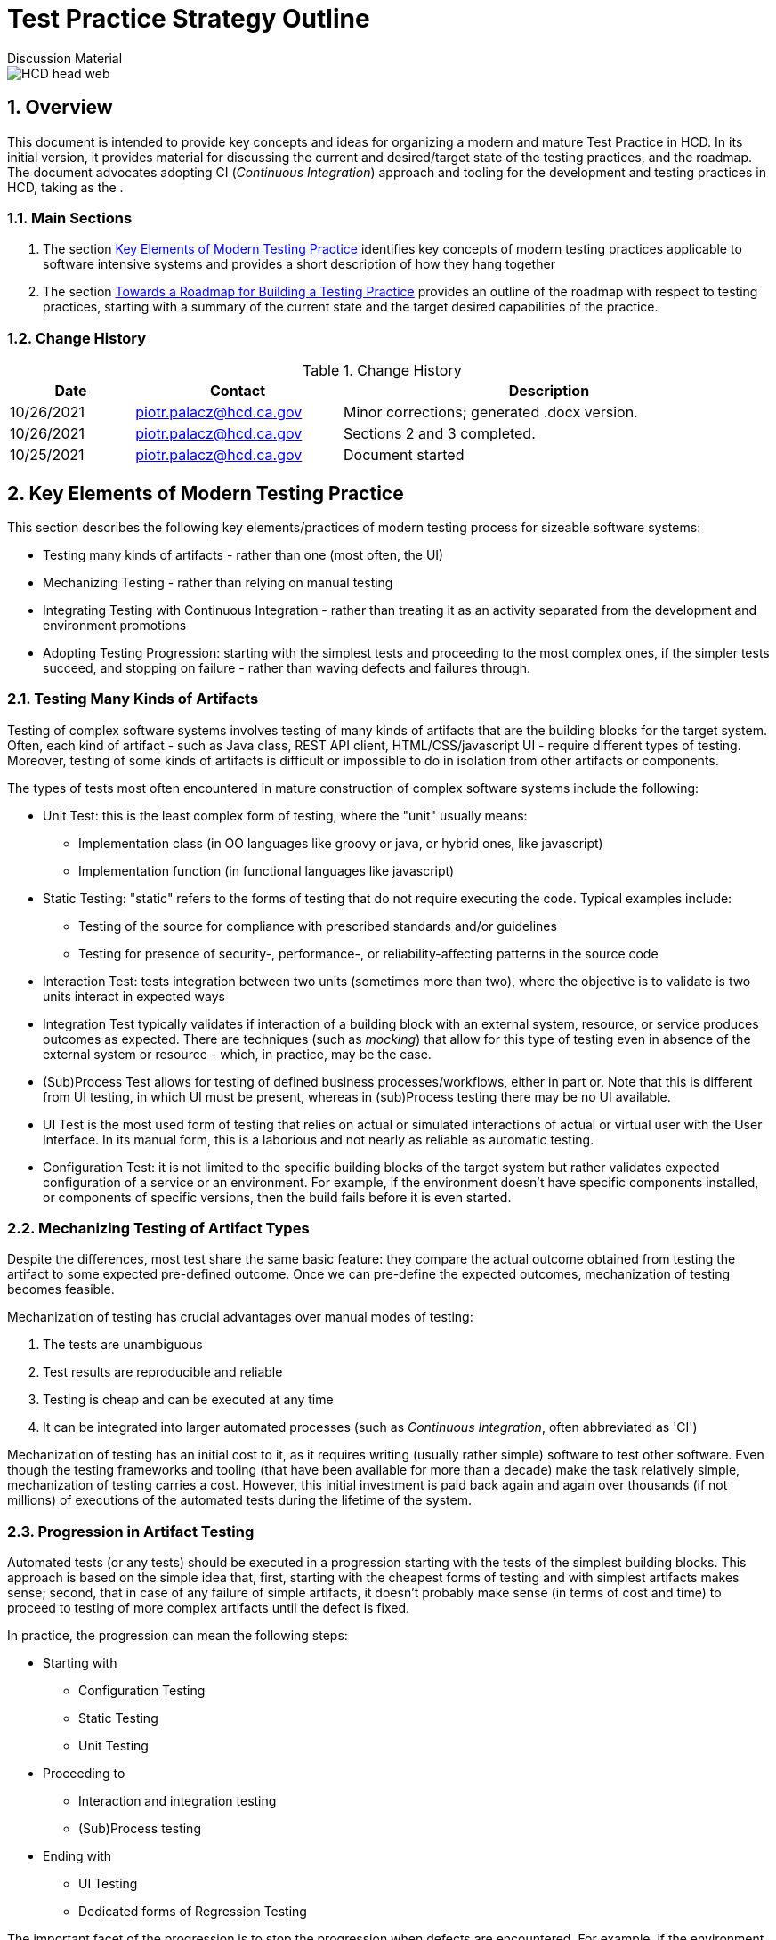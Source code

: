 = Test Practice Strategy Outline
Discussion Material

image::images/HCD_head_web.png[align="center"]

:revnumber: 10/27/2021
:Author Initials: pxp
:email: <piotr.palacz@hcd.ca.gov>
:icons:
:numbered:
:toc:


ifdef::backend-html5[]
:twoinches: width='144'
:full-width: width='100%'
:half-width: width='50%'
:half-size: width='50%'
:thumbnail: width='60'
:size10: width='10%'
:size15: width='15%'
:size25: width='25%'
:size40: width='40%'
:size50: width='50%'
:size60: width='60%'
:size75: width='75%'
endif::[]
ifdef::backend-pdf[]
:twoinches: pdfwidth='2in'
:full-width: pdfwidth='100vw'
:half-width: pdfwidth='50vw'
:half-size: pdfwidth='50%'
:thumbnail: pdfwidth='20mm'
:size10: pdfwidth='10%'
:size15: pdfwidth='15%'
:size25: pdfwidth='25%'
:size40: pdfwidth='40%'
:size50: pdfwidth='50%'
:size60: pdfwidth='60%'
:size75: pdfwidth='75%'
endif::[]
ifdef::backend-docbook5[]
:twoinches: width='50mm'
:full-width: scaledwidth='100%'
:half-width: scaledwidth='50%'
:half-size: width='50%'
:thumbnail: width='20mm'
:size40: width='40%'
:size50: width='50%'
endif::[]

== Overview

This document is intended to provide key concepts and ideas for organizing a modern and mature Test Practice in HCD. In its initial version, it provides material for discussing the current and desired/target state of the testing practices, and the roadmap. The document advocates adopting CI (_Continuous Integration_) approach and tooling for the development and testing practices in HCD, taking as the . 
 
=== Main Sections

. The section <<Key Elements of Modern Testing Practice>> identifies key concepts of modern testing practices applicable to software intensive systems and provides a short description of how they hang together

. The section <<Towards a Roadmap for Building a Testing Practice>> provides an outline of the roadmap with respect to testing practices, starting with a summary of the current state and the target desired capabilities of the practice.
 

=== Change History

.Change History
[width="98%",cols="3,^5,10",options="header"]
|=========================================================
|Date | Contact |Description 

|10/26/2021 |   piotr.palacz@hcd.ca.gov | Minor corrections; generated .docx version.

|10/26/2021 |   piotr.palacz@hcd.ca.gov | Sections 2 and 3 completed.

|10/25/2021 |   piotr.palacz@hcd.ca.gov | Document started  

|=========================================================


== Key Elements of Modern Testing Practice

This section describes the following key elements/practices of modern testing process for sizeable software systems:

* Testing many kinds of artifacts - rather than one (most often, the UI)
* Mechanizing Testing - rather than relying on manual testing
* Integrating Testing with Continuous Integration - rather than treating it as an activity separated from the development and environment promotions
* Adopting Testing Progression: starting with the simplest tests and proceeding to the most complex ones, if the simpler tests succeed, and stopping on failure - rather than waving defects and failures through.


=== Testing Many Kinds of Artifacts

Testing of complex software systems involves testing of many kinds of artifacts that are the building blocks for the target system. Often, each kind of artifact - such as Java class, REST API client, HTML/CSS/javascript UI - require different types of testing. Moreover, testing of some kinds of artifacts is difficult or impossible to do in isolation from other artifacts or components. 

The types of tests most often encountered in mature construction of complex software systems include the following:


* Unit Test: this is the least complex form of testing, where the "unit" usually means:
** Implementation class (in OO languages like groovy or java, or hybrid ones, like javascript)
** Implementation function (in functional languages like javascript)

* Static Testing: "static" refers to the forms of testing that do not require executing the code. Typical examples include:
** Testing of the source for compliance with prescribed standards and/or guidelines
** Testing for presence of security-, performance-, or reliability-affecting patterns in the source code 

* Interaction Test: tests integration between two units (sometimes more than two), where the objective is to validate is two units interact in expected ways

* Integration Test typically validates if interaction of a building block with an external system, resource, or service produces outcomes as expected. There are techniques (such as _mocking_) that allow for this type of testing even in absence of the external system or resource - which, in practice, may be the case.  

* (Sub)Process Test allows for testing of defined business processes/workflows, either in part or. Note that this is different from UI testing, in which UI must be present, whereas in (sub)Process testing there may be no UI available.

* UI Test is the most used form of testing that relies on actual or simulated interactions of actual or virtual user with the User Interface. In its manual form, this is a laborious and not nearly as reliable as automatic testing.

* Configuration Test: it is not limited to the specific building blocks of the target system but rather validates expected configuration of a service or an environment. For example, if the environment doesn't have specific components installed, or components of specific versions, then the build fails before it is even started.


=== Mechanizing Testing of Artifact Types

Despite the differences, most test share the same basic feature: they compare the actual outcome obtained from testing the artifact to some expected pre-defined outcome. Once we can pre-define the expected outcomes, mechanization of testing becomes feasible.

Mechanization of testing has crucial advantages over manual modes of testing:

. The tests are unambiguous
. Test results are reproducible and reliable
. Testing is cheap and can be executed at any time 
. It can be integrated into larger automated processes (such as _Continuous Integration_, often abbreviated as 'CI')

Mechanization of testing has an initial cost to it, as it requires writing (usually rather simple) software to test other software. Even though the testing frameworks and tooling (that have been available for more than a decade) make the task relatively simple, mechanization of testing carries a cost. However, this initial investment is paid back again and again over thousands (if not millions) of executions of the automated tests during the lifetime of the system.   

=== Progression in Artifact Testing 

Automated tests (or any tests) should be executed in a progression starting with the tests of the simplest building blocks. This approach is based on the simple idea that, first, starting with the cheapest forms of testing and with simplest artifacts makes sense; second, that in case of any failure of simple artifacts, it doesn't probably make sense (in terms of cost and time) to proceed to testing of more complex artifacts until the defect is fixed.

In practice, the progression can mean the following steps:

* Starting with
** Configuration Testing
** Static Testing
** Unit Testing

* Proceeding to
** Interaction and integration testing
** (Sub)Process testing

* Ending with 
** UI Testing
** Dedicated forms of Regression Testing

The important facet of the progression is to stop the progression when defects are encountered. For example, if the environment configuration isn't right, it doesn't make much sense to embark on unit testing. If any of the unit tests fail, then it doesn't make much sense to continue with interaction testing. What does make sense is to stop before the next step, collect the defect data, and to notify the authors (or the last modifiers) of the failing artifact about the defect. The testing can resume (or restart) when the defects are fixed. 

=== Testing As Part of Automated Continuous Integration

In a nutshell, Continuous Integration in software construction is like a Business Process: it has specific steps, transitions between steps that can be made under specific conditions, and so on. 

The term _Continuous Integration_ rightly emphasizes the following facets of that process: 

* Integration of all the steps starting from creating/modifying source code (including configuration files, schemas, etc.) up to and including the deployment of the system into Production. These steps include the following:
** Accepting changes to the source code from developers (usually, into a version control system)
** Building the system on a trigger (more about it below)
** Running all automated tests if the system builds correctly
** Deploying the built system version to the next environment when applicable (for example, promoting from DEV to TEST, from TEST to UAT, or from UAT to Production)
** Stopping the process in case of failures and/or defects and notifying the interested parties about them.

* Doing that _continuously_ when specific triggers are present. Typical triggers include the following:
** Schedule - such as triggering the process at the end of the working day
** Change-related event - such as commit of modifications to the version control system
** Deployment of the newly built system from one environment to the next 

In practice, all the above triggers can be used and are used. For example, triggering a build and subsequent automated testing on every commit may seem an overkill but:

* Automated testing is cheap
* Builds can be incremental and fast
* Developers have fast feedback on health of the committed changes
* Work and testing become incremental, facilitating identification, and fixing of defects.

== Towards a Roadmap for Building a Testing Practice

Building on the approach outlined in the previous sections, we can now start considering a Roadmap for building a testing practice. The roadmap needs to include the following elements:

* What is the current starting point?
* What is the desired target state?
* How to proceed from the current state to the target?
* What can be used to measure progress?

The subsections that follow discuss the above questions.

=== The Starting Point

Taking CASAS as an example, the current starting point can be characterized as follows:

* The UAT phase is the main testing phase in the system's lifecycle
** Most tests in this phase are manual
** Testing is limited to the end user perspective on the system

* Pre-UAT phase testing exists in a rudimentary form
** Unit tests are present but:
*** There aren't many of unit tests
*** They are not part of the mandatory development process
*** Some are hard-coded to succeed
*** Their coverage is unknown (not measured)
** Static code analysis tool (CodeNarc) is present but:
*** It is not used a lot
*** It is not clear what kind of actionable items it can produce in the current process

* None of the standard testing steps (unit, integration, interaction, (sub)process, user testing) are integrated within Continuous Integration (Jenkins)
** The actual testing through Continuous Integration is in practice limited to the build succeeding or failing
** There is no triggering of the build on committed change(s), or environment promotions, hence the CI is manual and not _continuous_


=== Target State and Capabilities

The target desired state is the described by adopting Continuous Integration-based approach to testing, as outlined in the section <<Key Elements of Modern Testing Practice>>. In summary, this involves ability to perform the following:

* Automated testing of many kinds of building blocks of the target system
* Following a prescribed process based on Continuous Integration approach
* Producing reliable measures of quality of the system under test

As indicated in section <<The Starting Point>>, none of the above is fully realized yet, even though the basic elements are already in place, including the following:

* Version control system
* Unit tests (in small numbers)
* Static analysis tooling (CodeNarc)
* Continuous Integration software (Jenkins)
* Specifications for several UI-based tests (performed manually)

=== Incremental Improvements
 
Practical adoption of the Roadmap requires incremental improvements. Most of these improvements can be adopted in parallel rather than sequentially. Moreover, they can use what is already in place, even if the element is not used to its full potential (for example, Jenkins as Continuous Integration software as used in CASAS). 

* The first natural step is to automate the existing manual UI tests. Doing so helps reduce the effort required with testing of new system versions (including functional and regression testing is some form), increases reliability of that testing, and provides data for measuring quality changes.
** Subsequent improvements typically involve: 
*** Increasing the number and/or quality of the UI tests
*** Automated reporting of outcomes (using email, dashboards, and similar)
*** Using transient virtual users for testing and transient side effect, so that there are no persistent side-effects in the environment (or, at least, its central data store) after the testing has been completed.

The next major step is to adopt the Continuous Integration discipline and introduce incremental improvements in the following areas:

* Number and quality of Unit Tests
* Measuring coverage of the Unit Tests and flagging as defective unit tests that provide coverage below an acceptable threshold
* Introducing additional non-functional or non-UI tests, such integration and interaction tests, preferably with measurable coverage
* Making sure that detection of defects stops the testing progression and that information about the defects/failures reaches the interested parties automatically (e.g., by email)

Yet another step involves gathering metrics and measuring quality or progress towards higher quality of the system under test. This is discussed in the following subsection.

=== Gathering Metrics, Quality Measurements, and Reporting

Adoption of a mature testing discipline is not complete without being able to gather various metrics and quality-related measurements and being able to produce related reporting. 

* Typical and natural metrics typically gathered in the testing process include failure/success counts and rates, both for the current run and historical data. However, this type of information becomes more useful if attached to metrics about the system and (versions of) its components under test. For example, a given number of defects indicates different scale of problems when small deltas are being tested, as contrasted with big modifications or additions to the system. Being able to make this type of distinctions requires linking of the information about test results as produced by the automated tests with branch/version information as available (typically) from the version control system.

* In addition to gathering metrics about how the system/application behaves under test, it is crucial to be able to measure quality of the tests themselves. Fortunately, there are approaches and tooling to accomplish that. The measure of tests' quality most often used in practice is the _Coverage_ of the test in question, usually expressed as a percentage of the tested execution paths versus all available paths of execution in a component. 

** Measuring Coverage is crucial because one can easily produce many tests with 100% success rate with 0% coverage. In such a situation, the tests are worthless. To be useful, a test must have a good coverage rate, ideally 100%. This figure is not always achievable or desirable (because of the cost/effort involved), so that practical acceptable coverage values are in the range of 70-90% depending on the situation and adopted standards.

** In case of Unit Tests, there is tooling that makes it easy to automatically determine coverage (in systems like CASAS). Measuring coverage of tests executing a workflow or a business process is more challenging but still worthy of attention. 

* Reporting and aggregating test data is usually provided functionality in most Continuous Integration software. Even the already mention Jenkins, an Open-Source solution, provides sufficient reporting and data aggregation facilities. Moreover, standard capabilities of CI implementations typically include automatic generation and _delivery_ of reports.   

<end>
